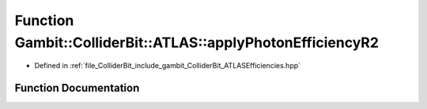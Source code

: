 .. _exhale_function_namespaceGambit_1_1ColliderBit_1_1ATLAS_1a7fed72d230ec295af7d49ff61621a8c6:

Function Gambit::ColliderBit::ATLAS::applyPhotonEfficiencyR2
============================================================

- Defined in :ref:`file_ColliderBit_include_gambit_ColliderBit_ATLASEfficiencies.hpp`


Function Documentation
----------------------


.. doxygenfunction:: Gambit::ColliderBit::ATLAS::applyPhotonEfficiencyR2()
   :project: GAMBIT